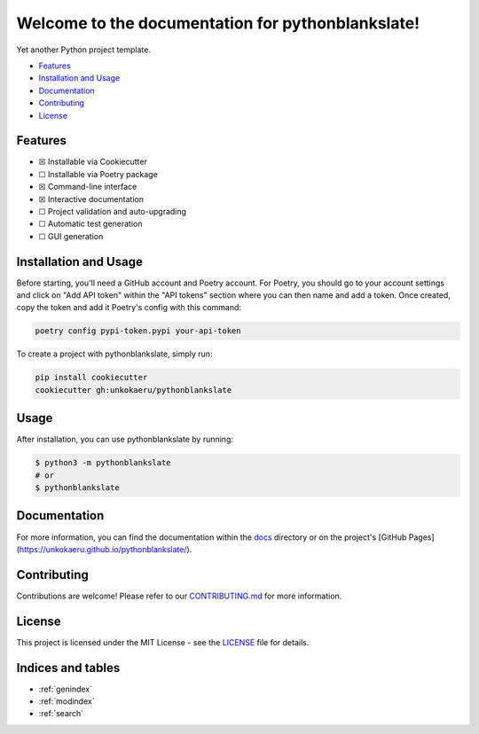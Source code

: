 Welcome to the documentation for pythonblankslate!
=================================================================

.. image:: https://img.shields.io/github/v/tag/unkokaeru/pythonblankslate?label=version
    :target: https://github.com/unkokaeru/pythonblankslate
    :alt: GitHub tag (latest by date)
.. image:: https://tokei.rs/b1/github/unkokaeru/pythonblankslate?category=code
    :target: https://github.com/unkokaeru/pythonblankslate
    :alt: Lines Of Code
.. image:: https://img.shields.io/github/actions/workflow/status/unkokaeru/pythonblankslate/continuous_integration.yml?label=tests
    :target: https://github.com/unkokaeru/pythonblankslate/actions/workflows/continuous_integration.yml
    :alt: Continuous Integration (CI) Tests
.. image:: https://img.shields.io/github/last-commit/unkokaeru/pythonblankslate
    :target: https://github.com/unkokaeru/pythonblankslate/actions/workflows/continuous_integration.yml
    :alt: GitHub last commit

Yet another Python project template.

-  `Features <#features>`__
-  `Installation and Usage <#installation-and-usage>`__
-  `Documentation <#documentation>`__
-  `Contributing <#contributing>`__
-  `License <#license>`__

Features
--------

-  ☒ Installable via Cookiecutter
-  ☐ Installable via Poetry package
-  ☒ Command-line interface
-  ☒ Interactive documentation
-  ☐ Project validation and auto-upgrading
-  ☐ Automatic test generation
-  ☐ GUI generation

Installation and Usage
----------------------

Before starting, you'll need a GitHub account and Poetry account. For Poetry, you should go to your account settings and click on "Add API token" within the "API tokens" section where you can then name and add a token. Once created, copy the token and add it Poetry's config with this command:

.. code-block:: bash

    poetry config pypi-token.pypi your-api-token

To create a project with pythonblankslate, simply run:

.. code-block:: bash

    pip install cookiecutter
    cookiecutter gh:unkokaeru/pythonblankslate

Usage
-----

After installation, you can use pythonblankslate by
running:

.. code:: bash

    $ python3 -m pythonblankslate
    # or
    $ pythonblankslate

Documentation
-------------

For more information, you can find the documentation within the
`docs <./docs/index.html>`__ directory or on the project's [GitHub
Pages](https://unkokaeru.github.io/pythonblankslate/).

Contributing
------------

Contributions are welcome! Please refer to our
`CONTRIBUTING.md <./CONTRIBUTING.md>`__ for more information.

License
-------

This project is licensed under the MIT License - see the
`LICENSE <./LICENSE>`__ file for details.

Indices and tables
------------------

* :ref:`genindex`
* :ref:`modindex`
* :ref:`search`
